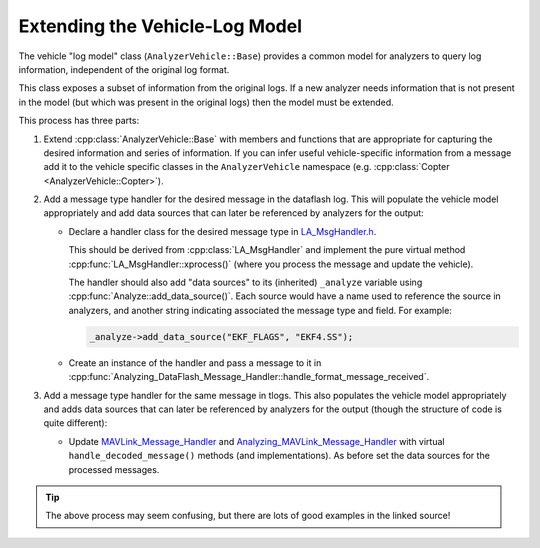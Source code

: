 .. _message_handler_top:

===============================
Extending the Vehicle-Log Model
===============================

The vehicle "log model" class (``AnalyzerVehicle::Base``) provides a common model for analyzers to query
log information, independent of the original log format. 

This class exposes a subset of information from the original logs. If a new analyzer needs 
information that is not present in the model (but which was present in the original logs) then the
model must be extended.

This process has three parts:

#. Extend :cpp:class:`AnalyzerVehicle::Base` with members and functions that are appropriate for capturing the 
   desired information and series of information. If you can infer useful vehicle-specific information 
   from a  message add it to the vehicle specific classes in the ``AnalyzerVehicle`` namespace (e.g. :cpp:class:`Copter <AnalyzerVehicle::Copter>`).
  
#. Add a message type handler for the desired message in the dataflash log. This will populate the vehicle
   model appropriately and add data sources that can later be referenced by analyzers for the output:

   * Declare a handler class for the desired message type in 
     `LA_MsgHandler.h <https://github.com/dronekit/dronekit-la/blob/master/LA_MsgHandler.h>`_. 
    
     This should be derived from :cpp:class:`LA_MsgHandler` and implement the pure virtual method :cpp:func:`LA_MsgHandler::xprocess()` (where you process the message and update the vehicle). 
    
     The handler should also add "data sources" to its (inherited) ``_analyze`` variable using :cpp:func:`Analyze::add_data_source()`. 
     Each source would have a name used to reference the source in analyzers, and another string indicating 
     associated the message type and field. For example:
    
     .. code-block:: cpp
    
         _analyze->add_data_source("EKF_FLAGS", "EKF4.SS");
        
   * Create an instance of the handler and pass a message to it in 
     :cpp:func:`Analyzing_DataFlash_Message_Handler::handle_format_message_received`.

#. Add a message type handler for the same message in tlogs. This also populates the vehicle model
   appropriately and adds data sources that can later be referenced by analyzers for the output (though
   the structure of code is quite different):

   * Update `MAVLink_Message_Handler <https://github.com/dronekit/dronekit-la/blob/master/mavlink_message_handler.h>`_ and 
     `Analyzing_MAVLink_Message_Handler <https://github.com/dronekit/dronekit-la/blob/master/analyzing_mavlink_message_handler.h>`_
     with virtual ``handle_decoded_message()`` methods (and implementations). As before set the data sources for the processed messages. 
  

.. tip::

    The above process may seem confusing, but there are lots of good examples in the linked source!